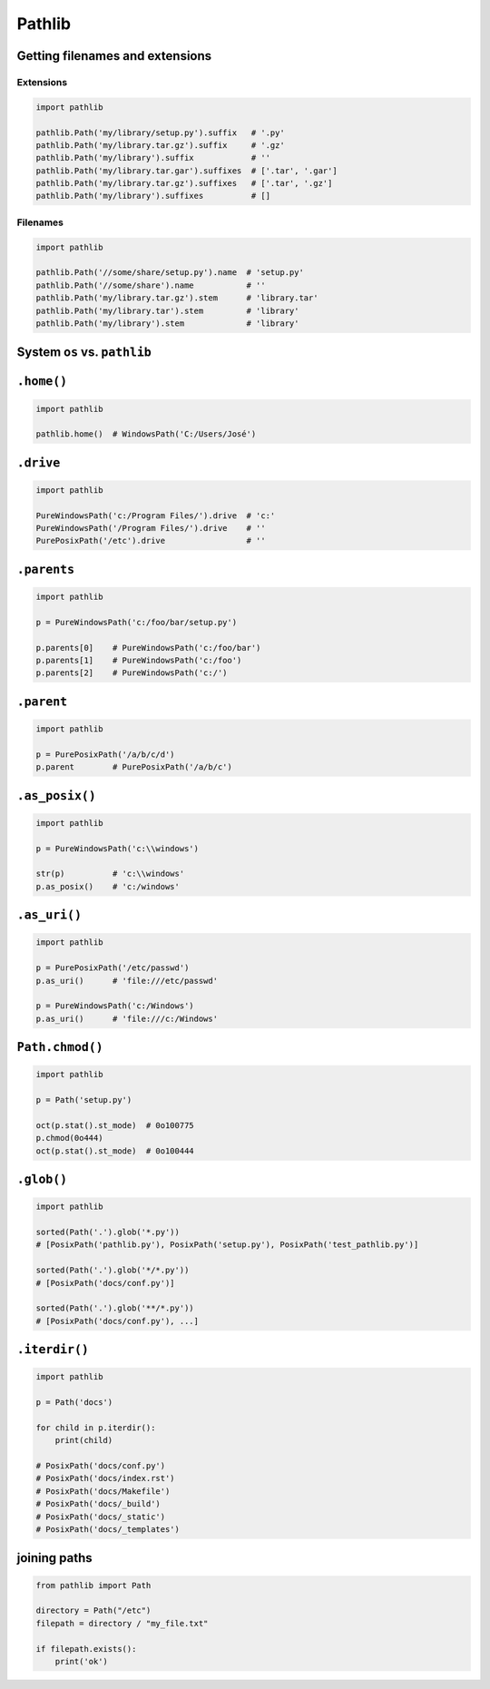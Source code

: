 .. _Stdlib Pathlib:

Pathlib
*******


Getting filenames and extensions
================================

Extensions
----------
.. code-block:: python

    import pathlib

    pathlib.Path('my/library/setup.py').suffix   # '.py'
    pathlib.Path('my/library.tar.gz').suffix     # '.gz'
    pathlib.Path('my/library').suffix            # ''
    pathlib.Path('my/library.tar.gar').suffixes  # ['.tar', '.gar']
    pathlib.Path('my/library.tar.gz').suffixes   # ['.tar', '.gz']
    pathlib.Path('my/library').suffixes          # []

Filenames
---------
.. code-block:: python

    import pathlib

    pathlib.Path('//some/share/setup.py').name  # 'setup.py'
    pathlib.Path('//some/share').name           # ''
    pathlib.Path('my/library.tar.gz').stem      # 'library.tar'
    pathlib.Path('my/library.tar').stem         # 'library'
    pathlib.Path('my/library').stem             # 'library'


System ``os`` vs. ``pathlib``
=============================
.. csv-table:: System ``os`` vs. ``pathlib``
    :header-rows: 1
    :file: data/system-os-vs-pathlib.csv

``.home()``
===========
.. code-block:: python

    import pathlib

    pathlib.home()  # WindowsPath('C:/Users/José')

``.drive``
==========
.. code-block:: python

    import pathlib

    PureWindowsPath('c:/Program Files/').drive  # 'c:'
    PureWindowsPath('/Program Files/').drive    # ''
    PurePosixPath('/etc').drive                 # ''

``.parents``
============
.. code-block:: python

    import pathlib

    p = PureWindowsPath('c:/foo/bar/setup.py')

    p.parents[0]    # PureWindowsPath('c:/foo/bar')
    p.parents[1]    # PureWindowsPath('c:/foo')
    p.parents[2]    # PureWindowsPath('c:/')

``.parent``
===========
.. code-block:: python

    import pathlib

    p = PurePosixPath('/a/b/c/d')
    p.parent        # PurePosixPath('/a/b/c')

``.as_posix()``
===============
.. code-block:: python

    import pathlib

    p = PureWindowsPath('c:\\windows')

    str(p)          # 'c:\\windows'
    p.as_posix()    # 'c:/windows'

``.as_uri()``
=============
.. code-block:: python

    import pathlib

    p = PurePosixPath('/etc/passwd')
    p.as_uri()      # 'file:///etc/passwd'

    p = PureWindowsPath('c:/Windows')
    p.as_uri()      # 'file:///c:/Windows'

``Path.chmod()``
================
.. code-block:: python

    import pathlib

    p = Path('setup.py')

    oct(p.stat().st_mode)  # 0o100775
    p.chmod(0o444)
    oct(p.stat().st_mode)  # 0o100444

``.glob()``
===========
.. code-block:: python

    import pathlib

    sorted(Path('.').glob('*.py'))
    # [PosixPath('pathlib.py'), PosixPath('setup.py'), PosixPath('test_pathlib.py')]

    sorted(Path('.').glob('*/*.py'))
    # [PosixPath('docs/conf.py')]

    sorted(Path('.').glob('**/*.py'))
    # [PosixPath('docs/conf.py'), ...]

``.iterdir()``
==============
.. code-block:: python

    import pathlib

    p = Path('docs')

    for child in p.iterdir():
        print(child)

    # PosixPath('docs/conf.py')
    # PosixPath('docs/index.rst')
    # PosixPath('docs/Makefile')
    # PosixPath('docs/_build')
    # PosixPath('docs/_static')
    # PosixPath('docs/_templates')

joining paths
=============
.. code-block:: python

    from pathlib import Path

    directory = Path("/etc")
    filepath = directory / "my_file.txt"

    if filepath.exists():
        print('ok')
